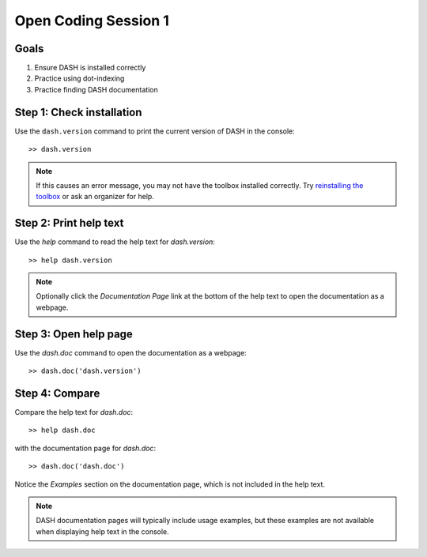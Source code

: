 Open Coding Session 1
=====================

Goals
-----

1. Ensure DASH is installed correctly
2. Practice using dot-indexing
3. Practice finding DASH documentation



Step 1: Check installation
--------------------------
Use the ``dash.version`` command to print the current version of DASH in the console::

    >> dash.version


.. note::

    If this causes an error message, you may not have the toolbox installed correctly. Try `reinstalling the toolbox <prerequisites.html#dash-toolbox>`_ or ask an organizer for help.



Step 2: Print help text
-----------------------
Use the `help` command to read the help text for `dash.version`::

    >> help dash.version


.. note::

    Optionally click the `Documentation Page` link at the bottom of the help text to open the documentation as a webpage.


Step 3: Open help page
----------------------
Use the `dash.doc` command to open the documentation as a webpage::

    >> dash.doc('dash.version')


Step 4: Compare
---------------
Compare the help text for `dash.doc`::

    >> help dash.doc

with the documentation page for `dash.doc`::

    >> dash.doc('dash.doc')

Notice the `Examples` section on the documentation page, which is not included in the help text.


.. note::

    DASH documentation pages will typically include usage examples, but these examples are not available when displaying help text in the console.
